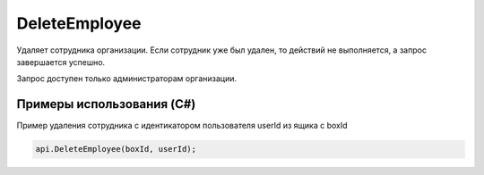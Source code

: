DeleteEmployee
==============

.. http:post:: /DeleteEmployee

    :query boxId: идентификатор ящика
    :query userId: идентификатор пользователя

    :reqheader Authorization: необходимые данные для :doc:`авторизации <../Authorization>`

    :statuscode 200: операция успешно завершена
    :statuscode 400: данные в запросе имеют неверный формат или отсутствуют обязательные параметры
    :statuscode 401: в запросе отсутствует HTTP-заголовок ``Authorization``, или в этом заголовке содержатся некорректные авторизационные данные
    :statuscode 402: закончилась подписка на API
    :statuscode 403: доступ к ящику с предоставленным авторизационным токеном запрещен или запрос сделан не от имени администратора
	:statuscode 404: сотрудник с переданными идентификаторами не найден
    :statuscode 405: используется неподходящий HTTP-метод
    :statuscode 500: при обработке запроса возникла непредвиденная ошибка

Удаляет сотрудника организации. Если сотрудник уже был удален, то действий не выполняется, а запрос завершается успешно.

Запрос доступен только администраторам организации.

Примеры использования (C#)
--------------------------

Пример удаления сотрудника c идентикатором пользователя userId из ящика с boxId 

.. code-block:: csharp

    api.DeleteEmployee(boxId, userId);